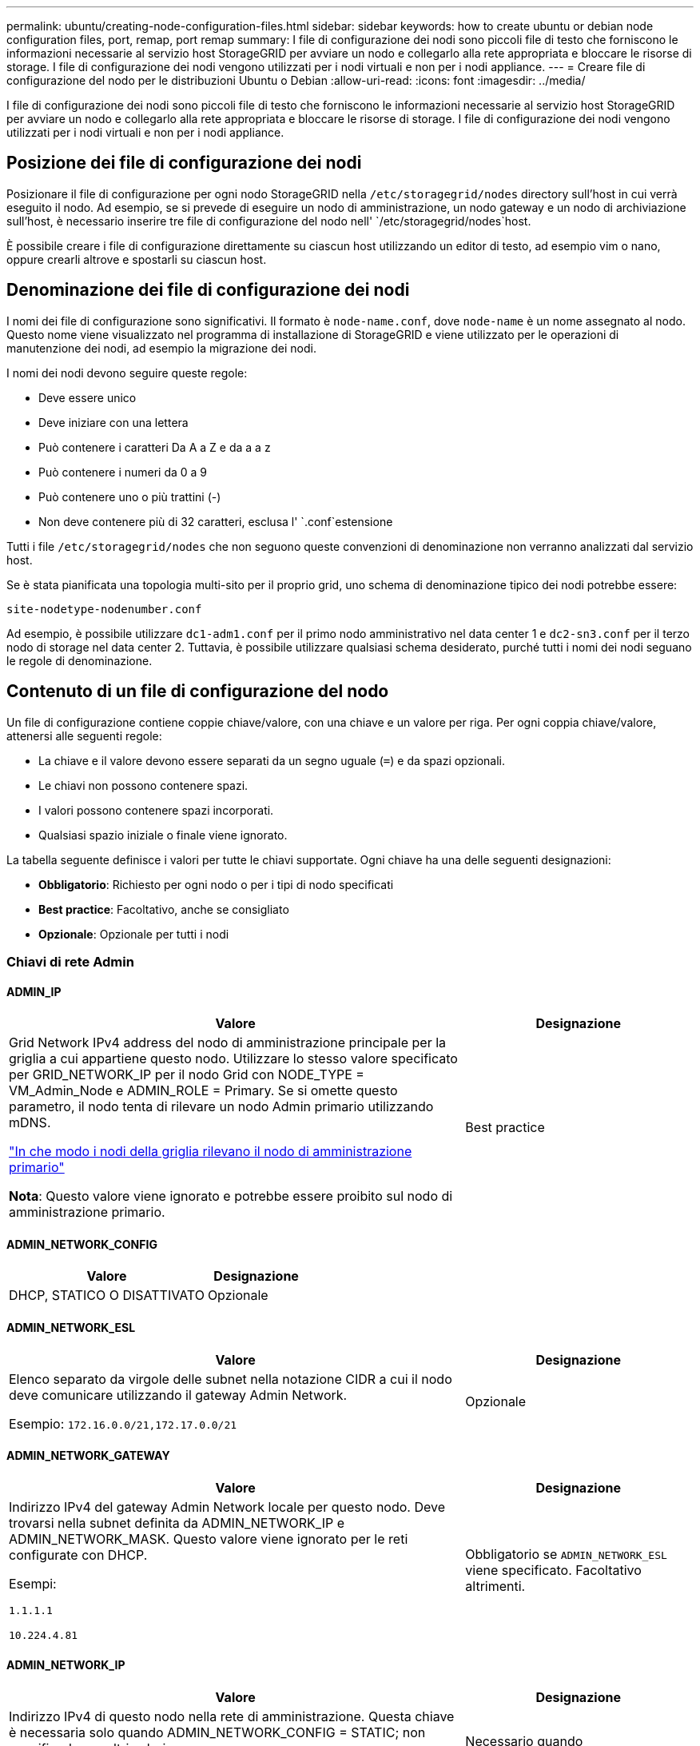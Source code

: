 ---
permalink: ubuntu/creating-node-configuration-files.html 
sidebar: sidebar 
keywords: how to create ubuntu or debian node configuration files, port, remap, port remap 
summary: I file di configurazione dei nodi sono piccoli file di testo che forniscono le informazioni necessarie al servizio host StorageGRID per avviare un nodo e collegarlo alla rete appropriata e bloccare le risorse di storage. I file di configurazione dei nodi vengono utilizzati per i nodi virtuali e non per i nodi appliance. 
---
= Creare file di configurazione del nodo per le distribuzioni Ubuntu o Debian
:allow-uri-read: 
:icons: font
:imagesdir: ../media/


[role="lead"]
I file di configurazione dei nodi sono piccoli file di testo che forniscono le informazioni necessarie al servizio host StorageGRID per avviare un nodo e collegarlo alla rete appropriata e bloccare le risorse di storage. I file di configurazione dei nodi vengono utilizzati per i nodi virtuali e non per i nodi appliance.



== Posizione dei file di configurazione dei nodi

Posizionare il file di configurazione per ogni nodo StorageGRID nella `/etc/storagegrid/nodes` directory sull'host in cui verrà eseguito il nodo. Ad esempio, se si prevede di eseguire un nodo di amministrazione, un nodo gateway e un nodo di archiviazione sull'host, è necessario inserire tre file di configurazione del nodo nell' `/etc/storagegrid/nodes`host.

È possibile creare i file di configurazione direttamente su ciascun host utilizzando un editor di testo, ad esempio vim o nano, oppure crearli altrove e spostarli su ciascun host.



== Denominazione dei file di configurazione dei nodi

I nomi dei file di configurazione sono significativi. Il formato è `node-name.conf`, dove `node-name` è un nome assegnato al nodo. Questo nome viene visualizzato nel programma di installazione di StorageGRID e viene utilizzato per le operazioni di manutenzione dei nodi, ad esempio la migrazione dei nodi.

I nomi dei nodi devono seguire queste regole:

* Deve essere unico
* Deve iniziare con una lettera
* Può contenere i caratteri Da A a Z e da a a z
* Può contenere i numeri da 0 a 9
* Può contenere uno o più trattini (-)
* Non deve contenere più di 32 caratteri, esclusa l' `.conf`estensione


Tutti i file `/etc/storagegrid/nodes` che non seguono queste convenzioni di denominazione non verranno analizzati dal servizio host.

Se è stata pianificata una topologia multi-sito per il proprio grid, uno schema di denominazione tipico dei nodi potrebbe essere:

`site-nodetype-nodenumber.conf`

Ad esempio, è possibile utilizzare `dc1-adm1.conf` per il primo nodo amministrativo nel data center 1 e `dc2-sn3.conf` per il terzo nodo di storage nel data center 2. Tuttavia, è possibile utilizzare qualsiasi schema desiderato, purché tutti i nomi dei nodi seguano le regole di denominazione.



== Contenuto di un file di configurazione del nodo

Un file di configurazione contiene coppie chiave/valore, con una chiave e un valore per riga. Per ogni coppia chiave/valore, attenersi alle seguenti regole:

* La chiave e il valore devono essere separati da un segno uguale (`=`) e da spazi opzionali.
* Le chiavi non possono contenere spazi.
* I valori possono contenere spazi incorporati.
* Qualsiasi spazio iniziale o finale viene ignorato.


La tabella seguente definisce i valori per tutte le chiavi supportate. Ogni chiave ha una delle seguenti designazioni:

* *Obbligatorio*: Richiesto per ogni nodo o per i tipi di nodo specificati
* *Best practice*: Facoltativo, anche se consigliato
* *Opzionale*: Opzionale per tutti i nodi




=== Chiavi di rete Admin



==== ADMIN_IP

[cols="4a,2a"]
|===
| Valore | Designazione 


 a| 
Grid Network IPv4 address del nodo di amministrazione principale per la griglia a cui appartiene questo nodo. Utilizzare lo stesso valore specificato per GRID_NETWORK_IP per il nodo Grid con NODE_TYPE = VM_Admin_Node e ADMIN_ROLE = Primary. Se si omette questo parametro, il nodo tenta di rilevare un nodo Admin primario utilizzando mDNS.

link:how-grid-nodes-discover-primary-admin-node.html["In che modo i nodi della griglia rilevano il nodo di amministrazione primario"]

*Nota*: Questo valore viene ignorato e potrebbe essere proibito sul nodo di amministrazione primario.
 a| 
Best practice

|===


==== ADMIN_NETWORK_CONFIG

[cols="4a,2a"]
|===
| Valore | Designazione 


 a| 
DHCP, STATICO O DISATTIVATO
 a| 
Opzionale

|===


==== ADMIN_NETWORK_ESL

[cols="4a,2a"]
|===
| Valore | Designazione 


 a| 
Elenco separato da virgole delle subnet nella notazione CIDR a cui il nodo deve comunicare utilizzando il gateway Admin Network.

Esempio: `172.16.0.0/21,172.17.0.0/21`
 a| 
Opzionale

|===


==== ADMIN_NETWORK_GATEWAY

[cols="4a,2a"]
|===
| Valore | Designazione 


 a| 
Indirizzo IPv4 del gateway Admin Network locale per questo nodo. Deve trovarsi nella subnet definita da ADMIN_NETWORK_IP e ADMIN_NETWORK_MASK. Questo valore viene ignorato per le reti configurate con DHCP.

Esempi:

`1.1.1.1`

`10.224.4.81`
 a| 
Obbligatorio se `ADMIN_NETWORK_ESL` viene specificato. Facoltativo altrimenti.

|===


==== ADMIN_NETWORK_IP

[cols="4a,2a"]
|===
| Valore | Designazione 


 a| 
Indirizzo IPv4 di questo nodo nella rete di amministrazione. Questa chiave è necessaria solo quando ADMIN_NETWORK_CONFIG = STATIC; non specificarla per altri valori.

Esempi:

`1.1.1.1`

`10.224.4.81`
 a| 
Necessario quando ADMIN_NETWORK_CONFIG = STATICO.

Facoltativo altrimenti.

|===


==== ADMIN_NETWORK_MAC

[cols="4a,2a"]
|===
| Valore | Designazione 


 a| 
L'indirizzo MAC dell'interfaccia Admin Network nel contenitore.

Questo campo è facoltativo. Se omesso, viene generato automaticamente un indirizzo MAC.

Devono essere 6 coppie di cifre esadecimali separate da due punti.

Esempio: `b2:9c:02:c2:27:10`
 a| 
Opzionale

|===


==== ADMIN_NETWORK_MASK

[cols="4a,2a"]
|===
| Valore | Designazione 


 a| 
Netmask IPv4 per questo nodo, sulla rete di amministrazione. Specificare questa chiave quando ADMIN_NETWORK_CONFIG = STATIC; non specificarla per altri valori.

Esempi:

`255.255.255.0`

`255.255.248.0`
 a| 
Necessario se viene specificato ADMIN_NETWORK_IP e ADMIN_NETWORK_CONFIG = STATICO.

Facoltativo altrimenti.

|===


==== ADMIN_NETWORK_MTU

[cols="4a,2a"]
|===
| Valore | Designazione 


 a| 
MTU (Maximum Transmission Unit) per questo nodo nella rete di amministrazione. Non specificare se ADMIN_NETWORK_CONFIG = DHCP. Se specificato, il valore deve essere compreso tra 1280 e 9216. Se omesso, viene utilizzato 1500.

Se si desidera utilizzare i frame jumbo, impostare la MTU su un valore adatto per i frame jumbo, ad esempio 9000. In caso contrario, mantenere il valore predefinito.

*IMPORTANTE*: Il valore MTU della rete deve corrispondere al valore configurato sulla porta dello switch a cui è connesso il nodo. In caso contrario, potrebbero verificarsi problemi di performance di rete o perdita di pacchetti.

Esempi:

`1500`

`8192`
 a| 
Opzionale

|===


==== ADMIN_NETWORK_TARGET

[cols="4a,2a"]
|===
| Valore | Designazione 


 a| 
Nome del dispositivo host che verrà utilizzato per l'accesso alla rete amministrativa dal nodo StorageGRID. Sono supportati solo i nomi delle interfacce di rete. In genere, si utilizza un nome di interfaccia diverso da quello specificato per GRID_NETWORK_TARGET o CLIENT_NETWORK_TARGET.

*Nota*: Non utilizzare dispositivi bond o bridge come destinazione di rete. Configurare una VLAN (o un'altra interfaccia virtuale) sulla parte superiore del dispositivo bond oppure utilizzare una coppia di bridge e Virtual Ethernet (veth).

*Best practice*:specificare un valore anche se questo nodo inizialmente non dispone di un indirizzo IP Admin Network. Quindi, è possibile aggiungere un indirizzo IP Admin Network in un secondo momento, senza dover riconfigurare il nodo sull'host.

Esempi:

`bond0.1002`

`ens256`
 a| 
Best practice

|===


==== ADMIN_NETWORK_TARGET_TYPE

[cols="4a,2a"]
|===
| Valore | Designazione 


 a| 
Interfaccia (questo è l'unico valore supportato).
 a| 
Opzionale

|===


==== ADMIN_NETWORK_TARGET_TYPE_INTERFACE_CLONE_MAC

[cols="4a,2a"]
|===
| Valore | Designazione 


 a| 
Vero o Falso

Impostare la chiave su "true" per fare in modo che il container StorageGRID utilizzi l'indirizzo MAC dell'interfaccia host di destinazione sulla rete di amministrazione.

*Best practice:* nelle reti in cui sarebbe richiesta la modalità promiscua, utilizzare la chiave ADMIN_NETWORK_TARGET_TYPE_INTERFACE_CLONE_MAC.

Per ulteriori informazioni sulla clonazione MAC:

* link:../rhel/configuring-host-network.html#considerations-and-recommendations-for-mac-address-cloning["Considerazioni e raccomandazioni per la clonazione degli indirizzi MAC (Red Hat Enterprise Linux)"]
* link:../ubuntu/configuring-host-network.html#considerations-and-recommendations-for-mac-address-cloning["Considerazioni e raccomandazioni per la clonazione degli indirizzi MAC (Ubuntu o Debian)"]

 a| 
Best practice

|===


==== RUOLO_AMMINISTRATORE

[cols="4a,2a"]
|===
| Valore | Designazione 


 a| 
Primario o non primario

Questa chiave è necessaria solo quando NODE_TYPE = VM_Admin_Node; non specificarla per altri tipi di nodo.
 a| 
Necessario quando NODE_TYPE = VM_Admin_Node

Facoltativo altrimenti.

|===


=== Bloccare le chiavi del dispositivo



==== BLOCK_DEVICE_AUDIT_LOGS

[cols="4a,2a"]
|===
| Valore | Designazione 


 a| 
Percorso e nome del file speciale del dispositivo a blocchi utilizzato da questo nodo per la memorizzazione persistente dei registri di controllo.

Esempi:

`/dev/disk/by-path/pci-0000:03:00.0-scsi-0:0:0:0`

`/dev/disk/by-id/wwn-0x600a09800059d6df000060d757b475fd`

`/dev/mapper/sgws-adm1-audit-logs`
 a| 
Richiesto per i nodi con NODE_TYPE = VM_Admin_NODE. Non specificarlo per altri tipi di nodi.

|===


==== BLOCK_DEVICE_RANGEDB_NNN

[cols="4a,2a"]
|===
| Valore | Designazione 


 a| 
Percorso e nome del file speciale del dispositivo a blocchi utilizzato da questo nodo per lo storage a oggetti persistente. Questa chiave è necessaria solo per i nodi con NODE_TYPE = VM_Storage_Node; non specificarla per altri tipi di nodo.

È necessario solo BLOCK_DEVICE_RANGEDB_000; gli altri sono facoltativi. Il dispositivo a blocchi specificato per BLOCK_DEVICE_RANGEDB_000 deve essere di almeno 4 TB; gli altri possono essere più piccoli.

Non lasciare lacune. Se si specifica BLOCK_DEVICE_RANGEDB_005, è necessario specificare ANCHE BLOCK_DEVICE_RANGEDB_004.

*Nota*: Per la compatibilità con le implementazioni esistenti, sono supportate chiavi a due cifre per i nodi aggiornati.

Esempi:

`/dev/disk/by-path/pci-0000:03:00.0-scsi-0:0:0:0`

`/dev/disk/by-id/wwn-0x600a09800059d6df000060d757b475fd`

`/dev/mapper/sgws-sn1-rangedb-000`
 a| 
Richiesti:

BLOCK_DEVICE_RANGEDB_000

Opzionale:

BLOCK_DEVICE_RANGEDB_001

BLOCK_DEVICE_RANGEDB_002

BLOCK_DEVICE_RANGEDB_003

BLOCK_DEVICE_RANGEDB_004

BLOCK_DEVICE_RANGEDB_005

BLOCK_DEVICE_RANGEDB_006

BLOCK_DEVICE_RANGEDB_007

BLOCK_DEVICE_RANGEDB_008

BLOCK_DEVICE_RANGEDB_009

BLOCK_DEVICE_RANGEDB_010

BLOCK_DEVICE_RANGEDB_011

BLOCK_DEVICE_RANGEDB_012

BLOCK_DEVICE_RANGEDB_013

BLOCK_DEVICE_RANGEDB_014

BLOCK_DEVICE_RANGEDB_015

|===


==== BLOCK_DEVICE_TABLES

[cols="4a,2a"]
|===
| Valore | Designazione 


 a| 
Percorso e nome del file speciale del dispositivo a blocchi utilizzato da questo nodo per l'archiviazione persistente delle tabelle di database. Questa chiave è necessaria solo per i nodi con NODE_TYPE = VM_Admin_Node; non specificarla per altri tipi di nodo.

Esempi:

`/dev/disk/by-path/pci-0000:03:00.0-scsi-0:0:0:0`

`/dev/disk/by-id/wwn-0x600a09800059d6df000060d757b475fd`

`/dev/mapper/sgws-adm1-tables`
 a| 
Obbligatorio

|===


==== BLOCK_DEVICE_VAR_LOCAL

[cols="4a,2a"]
|===
| Valore | Designazione 


 a| 
Percorso e nome del file speciale del dispositivo di blocco utilizzato da questo nodo per l' `/var/local`archiviazione persistente.

Esempi:

`/dev/disk/by-path/pci-0000:03:00.0-scsi-0:0:0:0`

`/dev/disk/by-id/wwn-0x600a09800059d6df000060d757b475fd`

`/dev/mapper/sgws-sn1-var-local`
 a| 
Obbligatorio

|===


=== Chiavi di rete client



==== CONFIGURAZIONE_RETE_CLIENT

[cols="4a,2a"]
|===
| Valore | Designazione 


 a| 
DHCP, STATICO O DISATTIVATO
 a| 
Opzionale

|===


==== GATEWAY_RETE_CLIENT

[cols="4a,2a"]
|===


 a| 
Valore
 a| 
Designazione



 a| 
Indirizzo IPv4 del gateway di rete client locale per questo nodo, che deve trovarsi sulla subnet definita da CLIENT_NETWORK_IP e CLIENT_NETWORK_MASK. Questo valore viene ignorato per le reti configurate con DHCP.

Esempi:

`1.1.1.1`

`10.224.4.81`
 a| 
Opzionale

|===


==== IP_RETE_CLIENT

[cols="4a,2a"]
|===
| Valore | Designazione 


 a| 
Indirizzo IPv4 di questo nodo sulla rete client.

Questa chiave è necessaria solo quando CLIENT_NETWORK_CONFIG = STATIC; non specificarla per altri valori.

Esempi:

`1.1.1.1`

`10.224.4.81`
 a| 
Necessario quando CLIENT_NETWORK_CONFIG = STATICO

Facoltativo altrimenti.

|===


==== CLIENT_NETWORK_MAC

[cols="4a,2a"]
|===
| Valore | Designazione 


 a| 
L'indirizzo MAC dell'interfaccia di rete client nel contenitore.

Questo campo è facoltativo. Se omesso, viene generato automaticamente un indirizzo MAC.

Devono essere 6 coppie di cifre esadecimali separate da due punti.

Esempio: `b2:9c:02:c2:27:20`
 a| 
Opzionale

|===


==== CLIENT_NETWORK_MASK

[cols="4a,2a"]
|===
| Valore | Designazione 


 a| 
Netmask IPv4 per questo nodo sulla rete client.

Specificare questa chiave quando CLIENT_NETWORK_CONFIG = STATIC; non specificarla per altri valori.

Esempi:

`255.255.255.0`

`255.255.248.0`
 a| 
Necessario se viene specificato CLIENT_NETWORK_IP e CLIENT_NETWORK_CONFIG = STATICO

Facoltativo altrimenti.

|===


==== MTU_RETE_CLIENT

[cols="4a,2a"]
|===
| Valore | Designazione 


 a| 
MTU (Maximum Transmission Unit) per questo nodo sulla rete client. Non specificare se CLIENT_NETWORK_CONFIG = DHCP. Se specificato, il valore deve essere compreso tra 1280 e 9216. Se omesso, viene utilizzato 1500.

Se si desidera utilizzare i frame jumbo, impostare la MTU su un valore adatto per i frame jumbo, ad esempio 9000. In caso contrario, mantenere il valore predefinito.

*IMPORTANTE*: Il valore MTU della rete deve corrispondere al valore configurato sulla porta dello switch a cui è connesso il nodo. In caso contrario, potrebbero verificarsi problemi di performance di rete o perdita di pacchetti.

Esempi:

`1500`

`8192`
 a| 
Opzionale

|===


==== DESTINAZIONE_RETE_CLIENT

[cols="4a,2a"]
|===
| Valore | Designazione 


 a| 
Nome del dispositivo host che verrà utilizzato per l'accesso alla rete client dal nodo StorageGRID. Sono supportati solo i nomi delle interfacce di rete. In genere, si utilizza un nome di interfaccia diverso da quello specificato per GRID_NETWORK_TARGET o ADMIN_NETWORK_TARGET.

*Nota*: Non utilizzare dispositivi bond o bridge come destinazione di rete. Configurare una VLAN (o un'altra interfaccia virtuale) sulla parte superiore del dispositivo bond oppure utilizzare una coppia di bridge e Virtual Ethernet (veth).

*Best practice:* specificare un valore anche se questo nodo inizialmente non avrà un indirizzo IP di rete client. Quindi, è possibile aggiungere un indirizzo IP di rete client in un secondo momento, senza dover riconfigurare il nodo sull'host.

Esempi:

`bond0.1003`

`ens423`
 a| 
Best practice

|===


==== TIPO_DESTINAZIONE_RETE_CLIENT

[cols="4a,2a"]
|===
| Valore | Designazione 


 a| 
Interfaccia (solo valore supportato).
 a| 
Opzionale

|===


==== CLIENT_NETWORK_TARGET_TYPE_INTERFACE_CLONE_MAC

[cols="4a,2a"]
|===
| Valore | Designazione 


 a| 
Vero o Falso

Impostare la chiave su "true" per fare in modo che il container StorageGRID utilizzi l'indirizzo MAC dell'interfaccia di destinazione host sulla rete client.

*Best practice:* nelle reti in cui sarebbe richiesta la modalità promiscua, utilizzare invece la chiave CLIENT_NETWORK_TARGET_TYPE_INTERFACE_CLONE_MAC.

Per ulteriori informazioni sulla clonazione MAC:

* link:../rhel/configuring-host-network.html#considerations-and-recommendations-for-mac-address-cloning["Considerazioni e raccomandazioni per la clonazione degli indirizzi MAC (Red Hat Enterprise Linux)"]
* link:../ubuntu/configuring-host-network.html#considerations-and-recommendations-for-mac-address-cloning["Considerazioni e raccomandazioni per la clonazione degli indirizzi MAC (Ubuntu o Debian)"]

 a| 
Best practice

|===


=== Chiavi di rete della griglia



==== GRID_NETWORK_CONFIG

[cols="4a,2a"]
|===
| Valore | Designazione 


 a| 
STATICO o DHCP

Se non specificato, il valore predefinito è STATICO.
 a| 
Best practice

|===


==== GRID_NETWORK_GATEWAY

[cols="4a,2a"]
|===
| Valore | Designazione 


 a| 
Indirizzo IPv4 del gateway Grid Network locale per questo nodo, che deve trovarsi sulla subnet definita da GRID_NETWORK_IP e GRID_NETWORK_MASK. Questo valore viene ignorato per le reti configurate con DHCP.

Se Grid Network è una singola subnet senza gateway, utilizzare l'indirizzo del gateway standard per la subnet (X. YY.Z.1) o il valore GRID_NETWORK_IP di questo nodo; entrambi i valori semplificheranno le future espansioni Grid Network.
 a| 
Obbligatorio

|===


==== IP_RETE_GRIGLIA

[cols="4a,2a"]
|===
| Valore | Designazione 


 a| 
Indirizzo IPv4 di questo nodo sulla rete griglia. Questa chiave è necessaria solo quando GRID_NETWORK_CONFIG = STATIC; non specificarla per altri valori.

Esempi:

`1.1.1.1`

`10.224.4.81`
 a| 
Necessario quando GRID_NETWORK_CONFIG = STATICO

Facoltativo altrimenti.

|===


==== GRID_NETWORK_MAC

[cols="4a,2a"]
|===
| Valore | Designazione 


 a| 
L'indirizzo MAC dell'interfaccia Grid Network nel contenitore.

Devono essere 6 coppie di cifre esadecimali separate da due punti.

Esempio: `b2:9c:02:c2:27:30`
 a| 
Opzionale

Se omesso, viene generato automaticamente un indirizzo MAC.

|===


==== GRID_NETWORK_MASK

[cols="4a,2a"]
|===
| Valore | Designazione 


 a| 
Netmask IPv4 per questo nodo sulla rete griglia. Specificare questa chiave quando GRID_NETWORK_CONFIG = STATIC; non specificarla per altri valori.

Esempi:

`255.255.255.0`

`255.255.248.0`
 a| 
Necessario quando viene specificato GRID_NETWORK_IP e GRID_NETWORK_CONFIG = STATICO.

Facoltativo altrimenti.

|===


==== GRID_NETWORK_MTU

[cols="4a,2a"]
|===
| Valore | Designazione 


 a| 
MTU (Maximum Transmission Unit) per questo nodo sulla rete di rete. Non specificare se GRID_NETWORK_CONFIG = DHCP. Se specificato, il valore deve essere compreso tra 1280 e 9216. Se omesso, viene utilizzato 1500.

Se si desidera utilizzare i frame jumbo, impostare la MTU su un valore adatto per i frame jumbo, ad esempio 9000. In caso contrario, mantenere il valore predefinito.

*IMPORTANTE*: Il valore MTU della rete deve corrispondere al valore configurato sulla porta dello switch a cui è connesso il nodo. In caso contrario, potrebbero verificarsi problemi di performance di rete o perdita di pacchetti.

*IMPORTANTE*: Per ottenere le migliori performance di rete, tutti i nodi devono essere configurati con valori MTU simili sulle interfacce Grid Network. L'avviso *Grid Network MTU mismatch* (mancata corrispondenza MTU rete griglia) viene attivato se si verifica una differenza significativa nelle impostazioni MTU per Grid Network su singoli nodi. I valori MTU non devono essere uguali per tutti i tipi di rete.

Esempi:

`1500`

`8192`
 a| 
Opzionale

|===


==== GRID_NETWORK_TARGET

[cols="4a,2a"]
|===
| Valore | Designazione 


 a| 
Nome del dispositivo host che verrà utilizzato per l'accesso alla rete griglia dal nodo StorageGRID. Sono supportati solo i nomi delle interfacce di rete. In genere, si utilizza un nome di interfaccia diverso da quello specificato per ADMIN_NETWORK_TARGET o CLIENT_NETWORK_TARGET.

*Nota*: Non utilizzare dispositivi bond o bridge come destinazione di rete. Configurare una VLAN (o un'altra interfaccia virtuale) sulla parte superiore del dispositivo bond oppure utilizzare una coppia di bridge e Virtual Ethernet (veth).

Esempi:

`bond0.1001`

`ens192`
 a| 
Obbligatorio

|===


==== GRID_NETWORK_TARGET_TYPE

[cols="4a,2a"]
|===
| Valore | Designazione 


 a| 
Interfaccia (questo è l'unico valore supportato).
 a| 
Opzionale

|===


==== GRID_NETWORK_TARGET_TYPE_INTERFACE_CLONE_MAC

[cols="4a,2a"]
|===
| Valore | Designazione 


 a| 
Vero o Falso

Impostare il valore della chiave su "true" per fare in modo che il contenitore StorageGRID utilizzi l'indirizzo MAC dell'interfaccia di destinazione host sulla rete di rete.

*Best practice:* nelle reti in cui sarebbe richiesta la modalità promiscua, utilizzare invece la chiave GRID_NETWORK_TARGET_TYPE_INTERFACE_CLONE_MAC.

Per ulteriori informazioni sulla clonazione MAC:

* link:../rhel/configuring-host-network.html#considerations-and-recommendations-for-mac-address-cloning["Considerazioni e raccomandazioni per la clonazione degli indirizzi MAC (Red Hat Enterprise Linux)"]
* link:../ubuntu/configuring-host-network.html#considerations-and-recommendations-for-mac-address-cloning["Considerazioni e raccomandazioni per la clonazione degli indirizzi MAC (Ubuntu o Debian)"]

 a| 
Best practice

|===


=== Password di installazione (temporanea)



==== HASH_PASSWORD_TEMPORANEA_PERSONALIZZATA

[cols="4a,2a"]
|===
| Valore | Designazione 


 a| 
Per il nodo amministrativo primario, impostare una password temporanea predefinita per l'API di installazione StorageGRID durante l'installazione.

*Nota*: Impostare una password di installazione solo sul nodo amministrativo primario. Se si tenta di impostare una password su un altro tipo di nodo, la convalida del file di configurazione del nodo non avrà esito positivo.

L'impostazione di questo valore non ha alcun effetto al termine dell'installazione.

Se questa chiave viene omessa, per impostazione predefinita non viene impostata alcuna password temporanea. In alternativa, è possibile impostare una password temporanea utilizzando l'API di installazione di StorageGRID.

Deve essere un `crypt()` hash password SHA-512 con formato `$6$<salt>$<password hash>` per una password di almeno 8 e non più di 32 caratteri.

Questo hash può essere generato utilizzando strumenti CLI, come il `openssl passwd` comando in modalità SHA-512.
 a| 
Best practice

|===


=== Interfaces key



==== INTERFACE_TARGET_nnnn

[cols="4a,2a"]
|===
| Valore | Designazione 


 a| 
Nome e descrizione opzionale per un'interfaccia aggiuntiva che si desidera aggiungere a questo nodo. È possibile aggiungere più interfacce aggiuntive a ciascun nodo.

Per _nnnnn_, specificare un numero univoco per ogni voce di INTERFACCIA_TARGET che si sta aggiungendo.

Per il valore, specificare il nome dell'interfaccia fisica sull'host bare-metal. Quindi, facoltativamente, aggiungere una virgola e fornire una descrizione dell'interfaccia, che viene visualizzata nella pagina delle interfacce VLAN e nella pagina dei gruppi ha.

Esempio: `INTERFACE_TARGET_0001=ens256, Trunk`

Se si aggiunge un'interfaccia di linea, è necessario configurare un'interfaccia VLAN in StorageGRID. Se si aggiunge un'interfaccia di accesso, è possibile aggiungerla direttamente a un gruppo ha; non è necessario configurare un'interfaccia VLAN.
 a| 
Opzionale

|===


=== Chiave RAM massima



==== MAXIMUM_RAM

[cols="4a,2a"]
|===
| Valore | Designazione 


 a| 
La quantità massima di RAM che questo nodo può consumare. Se questa chiave viene omessa, il nodo non presenta limitazioni di memoria. Quando si imposta questo campo per un nodo a livello di produzione, specificare un valore di almeno 24 GB e da 16 a 32 GB inferiore alla RAM totale di sistema.

*Nota*: Il valore RAM influisce sullo spazio riservato ai metadati effettivi di un nodo. Consultare la link:../admin/managing-object-metadata-storage.html["Descrizione di Metadata Reserved Space"].

Il formato di questo campo è `_numberunit_`, dove `_unit_` può essere `b`, `k`, `m` o `g`.

Esempi:

`24g`

`38654705664b`

*Nota*: Se si desidera utilizzare questa opzione, è necessario abilitare il supporto del kernel per i gruppi di memoria.
 a| 
Opzionale

|===


=== Chiavi di tipo nodo



==== NODE_TYPE

[cols="4a,2a"]
|===
| Valore | Designazione 


 a| 
Tipo di nodo:

* Nodo_amministrazione_VM
* Nodo_storage_VM
* Nodo_archivio_VM
* Gateway VM_API

 a| 
Obbligatorio

|===


==== TIPO_STORAGE

[cols="4a,2a"]
|===
| Valore | Designazione 


 a| 
Definisce il tipo di oggetti contenuti in un nodo di archiviazione. Per ulteriori informazioni, vedere link:../primer/what-storage-node-is.html#types-of-storage-nodes["Tipi di nodi storage"]. Questa chiave è necessaria solo per i nodi con NODE_TYPE = VM_Storage_Node; non specificarla per altri tipi di nodo. Tipi di storage:

* combinato
* dati
* metadati


*Nota*: Se non viene specificato STORAGE_TYPE, il tipo di nodo di archiviazione viene impostato su combinato (dati e metadati) per impostazione predefinita.
 a| 
Opzionale

|===


=== Tasti di rimappatura delle porte



==== PORT_REMAP

[cols="4a,2a"]
|===
| Valore | Designazione 


 a| 
Consente di rimapare qualsiasi porta utilizzata da un nodo per comunicazioni interne al nodo di rete o comunicazioni esterne. La rimappatura delle porte è necessaria se i criteri di rete aziendali limitano una o più porte utilizzate da StorageGRID, come descritto in link:../network/internal-grid-node-communications.html["Comunicazioni interne al nodo di rete"] o link:../network/external-communications.html["Comunicazioni esterne"].

*IMPORTANTE*: Non rimappare le porte che si intende utilizzare per configurare gli endpoint del bilanciamento del carico.

*Nota*: Se è impostato solo PORT_REMAP, il mapping specificato viene utilizzato per le comunicazioni in entrata e in uscita. Se VIENE specificato anche PORT_REMAP_INBOUND, PORT_REMAP si applica solo alle comunicazioni in uscita.

Il formato utilizzato è: `_network type_/_protocol_/_default port used by grid node_/_new port_`, Dove `_network type_` è grid, admin o client, ed è tcp o `_protocol_` udp.

Esempio: `PORT_REMAP = client/tcp/18082/443`

È inoltre possibile rimappare più porte utilizzando un elenco separato da virgole.

Esempio: `PORT_REMAP = client/tcp/18082/443, client/tcp/18083/80`
 a| 
Opzionale

|===


==== PORT_REMAP_INBOUND

[cols="4a,2a"]
|===
| Valore | Designazione 


 a| 
Consente di rimapare le comunicazioni in entrata alla porta specificata. Se si specifica PORT_REMAP_INBOUND ma non si specifica un valore per PORT_REMAP, le comunicazioni in uscita per la porta rimangono invariate.

*IMPORTANTE*: Non rimappare le porte che si intende utilizzare per configurare gli endpoint del bilanciamento del carico.

Il formato utilizzato è: `_network type_/_protocol_/_remapped port_/_default port used by grid node_`, Dove `_network type_` è grid, admin o client, ed è tcp o `_protocol_` udp.

Esempio: `PORT_REMAP_INBOUND = grid/tcp/3022/22`

È inoltre possibile rimappare più porte in entrata utilizzando un elenco separato da virgole.

Esempio: `PORT_REMAP_INBOUND = grid/tcp/3022/22, admin/tcp/3022/22`
 a| 
Opzionale

|===